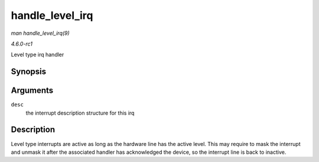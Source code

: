 
.. _API-handle-level-irq:

================
handle_level_irq
================

*man handle_level_irq(9)*

*4.6.0-rc1*

Level type irq handler


Synopsis
========

.. c:function:: void handle_level_irq( struct irq_desc * desc )

Arguments
=========

``desc``
    the interrupt description structure for this irq


Description
===========

Level type interrupts are active as long as the hardware line has the active level. This may require to mask the interrupt and unmask it after the associated handler has
acknowledged the device, so the interrupt line is back to inactive.
